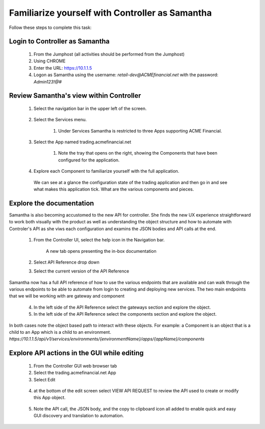 ================================================
Familiarize yourself with Controller as Samantha
================================================

Follow these steps to complete this task:

Login to Controller as Samantha
^^^^^^^^^^^^^^^^^^^^^^^^^^^^^^^^^^

  1. From the Jumphost (all activities should be performed from the Jumphost)
  2. Using CHROME
  3. Enter the URL: https://10.1.1.5
  4. Logon as Samantha using the username: `retail-dev@ACMEfinancial.net` with the password:  `Admin123!@#`

Review Samantha's view within Controller
^^^^^^^^^^^^^^^^^^^^^^^^^^^^^^^^^^^^^^^^^^^

  1. Select the navigation bar in the upper left of the screen. 
   
        .. image:: ../../_static/navigation_root.png
           :scale: 60 %

  2. Select the Services menu. 
   
        .. image:: ../../_static/navigation_services.png
           :scale: 60 %

        1. Under Services Samantha is restricted to three Apps supporting ACME Financial.
    
  3. Select the App named trading.acmefinancial.net
        
        1. Note the tray that opens on the right, showing the Components that have been configured for the application.
   
  4. Explore each Component to familiarize yourself with the full application.

    We can see at a glance the configuration state of the trading application and then go in and see what makes this application tick. What are the various components and pieces.

Explore the documentation
^^^^^^^^^^^^^^^^^^^^^^^^^^^^

Samantha is also becoming accustomed to the new API for controller. She finds the new UX experience straightforward to work both visually with the product as well as understanding the object structure and how to automate with Controler's API as she viws each configuration and examins the JSON bodies and API calls at the end.

  1. From the Controller UI, select the help icon in the Navigation bar.  
    
        .. image:: ../../_static/navigation_help.png
           :scale: 60 %

        A new tab opens presenting the in-box documentation

  2. Select API Reference drop down
  3. Select the current version of the API Reference 
    
        .. image:: ../../_static/documentation_api.png
           :scale: 60 %

Samantha now has a full API reference of how to use the various endpoints that are available and can walk through the various endpoints to be able to automate from login to creating and deploying new services.
The two main endpoints that we will be working with are gateway and component

  4. In the left side of the API Reference select the gateways section and explore the object.
  5. In the left side of the API Reference select the components section and explore the object.

In both cases note the object based path to interact with these objects.  For example: a Component is an object that is a child to an App which is a child to an environment.
`https://10.1.1.5/api/v1/services/environments/{environmentName}/apps/{appName}/components`

Explore API actions in the GUI while editing
^^^^^^^^^^^^^^^^^^^^^^^^^^^^^^^^^^^^^^^^^^^^^^^

  1. From the Controller GUI web browser tab
  2. Select the trading.acmefinancial.net App
  3. Select Edit 
    
    .. image:: ../../_static/app_edit.png
       :scale: 60 %

  4. at the bottom of the edit screen select VIEW API REQUEST to review the API used to create or modify this App object.  
    
    .. image:: ../../_static/view_api_request.png
       :scale: 60 %

  5. Note the API call, the JSON body, and the copy to clipboard icon all added to enable quick and easy GUI discovery and translation to automation.
